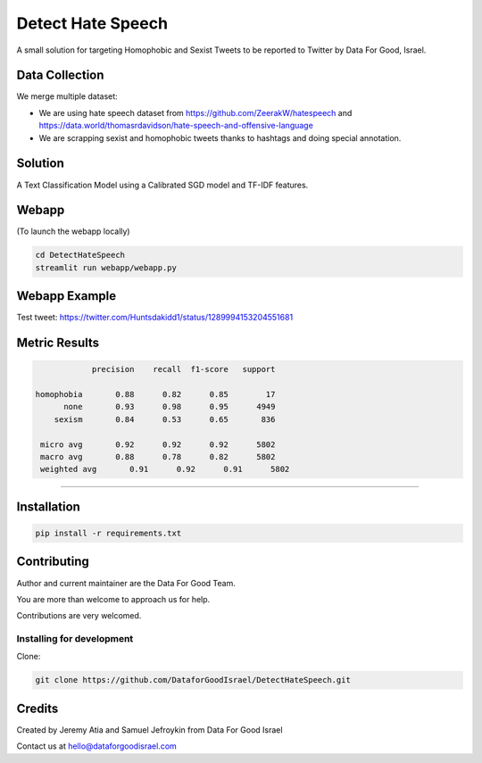 Detect Hate Speech
###############

A small solution for targeting Homophobic and Sexist Tweets to be reported to Twitter by Data For Good, Israel.


Data Collection
===============
We merge multiple dataset:

- We are using hate speech dataset from https://github.com/ZeerakW/hatespeech and https://data.world/thomasrdavidson/hate-speech-and-offensive-language
- We are scrapping sexist and homophobic tweets thanks to hashtags and doing special annotation.

Solution
========

A Text Classification Model using a Calibrated SGD model and TF-IDF features.

Webapp
======
(To launch the webapp locally)

.. code-block:: bash

  cd DetectHateSpeech
  streamlit run webapp/webapp.py

Webapp Example
==============

Test tweet: https://twitter.com/Huntsdakidd1/status/1289994153204551681

.. image:: https://github.com/DataforGoodIsrael/DetectHateSpeech/blob/master/webapp/example.png


Metric Results
=============

.. code-block:: bash

              precision    recall  f1-score   support

  homophobia       0.88      0.82      0.85        17
        none       0.93      0.98      0.95      4949
      sexism       0.84      0.53      0.65       836

   micro avg       0.92      0.92      0.92      5802
   macro avg       0.88      0.78      0.82      5802
   weighted avg       0.91      0.92      0.91      5802

-------------------------------------------------------


Installation
============

.. code-block:: bash

  pip install -r requirements.txt


Contributing
============

Author and current maintainer are the Data For Good Team.

You are more than welcome to approach us for help.

Contributions are very welcomed.

Installing for development
--------------------------

Clone:

.. code-block:: bash

  git clone https://github.com/DataforGoodIsrael/DetectHateSpeech.git


Credits
=======
Created by Jeremy Atia and Samuel Jefroykin from Data For Good Israel

Contact us at hello@dataforgoodisrael.com
